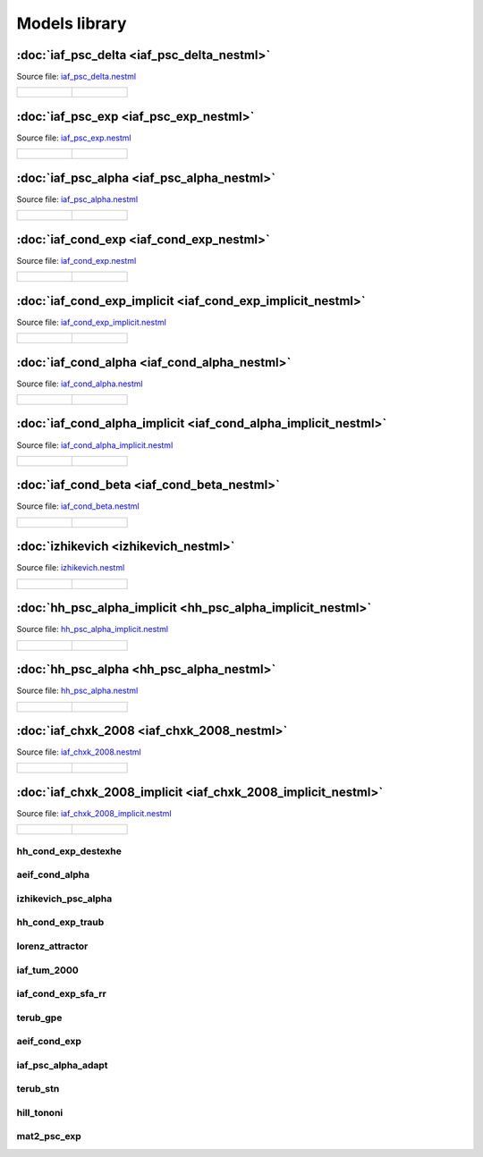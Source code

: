 Models library
==============


:doc:`iaf_psc_delta <iaf_psc_delta_nestml>`
-------------------------------------------

Source file: `iaf_psc_delta.nestml <https://www.github.com/nest/nestml/blob/master/models/iaf_psc_delta.nestml>`_

.. list-table::

   * - .. figure:: https://raw.githubusercontent.com/clinssen/nestml/nestml-apidoc/doc/models_library/nestml_models_library_[iaf_psc_delta]_synaptic_response_small.png
          :alt: iaf_psc_delta_nestml

     - .. figure:: https://raw.githubusercontent.com/clinssen/nestml/nestml-apidoc/doc/models_library/nestml_models_library_[iaf_psc_delta]_f-I_curve_small.png
          :alt: iaf_psc_delta_nestml


:doc:`iaf_psc_exp <iaf_psc_exp_nestml>`
---------------------------------------

Source file: `iaf_psc_exp.nestml <https://www.github.com/nest/nestml/blob/master/models/iaf_psc_exp.nestml>`_

.. list-table::

   * - .. figure:: https://raw.githubusercontent.com/clinssen/nestml/nestml-apidoc/doc/models_library/nestml_models_library_[iaf_psc_exp]_synaptic_response_small.png
          :alt: iaf_psc_exp_nestml

     - .. figure:: https://raw.githubusercontent.com/clinssen/nestml/nestml-apidoc/doc/models_library/nestml_models_library_[iaf_psc_exp]_f-I_curve_small.png
          :alt: iaf_psc_exp_nestml


:doc:`iaf_psc_alpha <iaf_psc_alpha_nestml>`
-------------------------------------------

Source file: `iaf_psc_alpha.nestml <https://www.github.com/nest/nestml/blob/master/models/iaf_psc_alpha.nestml>`_

.. list-table::

   * - .. figure:: https://raw.githubusercontent.com/clinssen/nestml/nestml-apidoc/doc/models_library/nestml_models_library_[iaf_psc_alpha]_synaptic_response_small.png
          :alt: iaf_psc_alpha_nestml

     - .. figure:: https://raw.githubusercontent.com/clinssen/nestml/nestml-apidoc/doc/models_library/nestml_models_library_[iaf_psc_alpha]_f-I_curve_small.png
          :alt: iaf_psc_alpha_nestml


:doc:`iaf_cond_exp <iaf_cond_exp_nestml>`
-----------------------------------------

Source file: `iaf_cond_exp.nestml <https://www.github.com/nest/nestml/blob/master/models/iaf_cond_exp.nestml>`_

.. list-table::

   * - .. figure:: https://raw.githubusercontent.com/clinssen/nestml/nestml-apidoc/doc/models_library/nestml_models_library_[iaf_cond_exp]_synaptic_response_small.png
          :alt: iaf_cond_exp_nestml

     - .. figure:: https://raw.githubusercontent.com/clinssen/nestml/nestml-apidoc/doc/models_library/nestml_models_library_[iaf_cond_exp]_f-I_curve_small.png
          :alt: iaf_cond_exp_nestml


:doc:`iaf_cond_exp_implicit <iaf_cond_exp_implicit_nestml>`
-----------------------------------------------------------

Source file: `iaf_cond_exp_implicit.nestml <https://www.github.com/nest/nestml/blob/master/models/iaf_cond_exp_implicit.nestml>`_

.. list-table::

   * - .. figure:: https://raw.githubusercontent.com/clinssen/nestml/nestml-apidoc/doc/models_library/nestml_models_library_[iaf_cond_exp_implicit]_synaptic_response_small.png
          :alt: iaf_cond_exp_implicit_nestml

     - .. figure:: https://raw.githubusercontent.com/clinssen/nestml/nestml-apidoc/doc/models_library/nestml_models_library_[iaf_cond_exp_implicit]_f-I_curve_small.png
          :alt: iaf_cond_exp_implicit_nestml


:doc:`iaf_cond_alpha <iaf_cond_alpha_nestml>`
---------------------------------------------

Source file: `iaf_cond_alpha.nestml <https://www.github.com/nest/nestml/blob/master/models/iaf_cond_alpha.nestml>`_

.. list-table::

   * - .. figure:: https://raw.githubusercontent.com/clinssen/nestml/nestml-apidoc/doc/models_library/nestml_models_library_[iaf_cond_alpha]_synaptic_response_small.png
          :alt: iaf_cond_alpha_nestml

     - .. figure:: https://raw.githubusercontent.com/clinssen/nestml/nestml-apidoc/doc/models_library/nestml_models_library_[iaf_cond_alpha]_f-I_curve_small.png
          :alt: iaf_cond_alpha_nestml


:doc:`iaf_cond_alpha_implicit <iaf_cond_alpha_implicit_nestml>`
---------------------------------------------------------------

Source file: `iaf_cond_alpha_implicit.nestml <https://www.github.com/nest/nestml/blob/master/models/iaf_cond_alpha_implicit.nestml>`_

.. list-table::

   * - .. figure:: https://raw.githubusercontent.com/clinssen/nestml/nestml-apidoc/doc/models_library/nestml_models_library_[iaf_cond_alpha_implicit]_synaptic_response_small.png
          :alt: iaf_cond_alpha_implicit_nestml

     - .. figure:: https://raw.githubusercontent.com/clinssen/nestml/nestml-apidoc/doc/models_library/nestml_models_library_[iaf_cond_alpha_implicit]_f-I_curve_small.png
          :alt: iaf_cond_alpha_implicit_nestml


:doc:`iaf_cond_beta <iaf_cond_beta_nestml>`
-------------------------------------------

Source file: `iaf_cond_beta.nestml <https://www.github.com/nest/nestml/blob/master/models/iaf_cond_beta.nestml>`_

.. list-table::

   * - .. figure:: https://raw.githubusercontent.com/clinssen/nestml/nestml-apidoc/doc/models_library/nestml_models_library_[iaf_cond_beta]_synaptic_response_small.png
          :alt: iaf_cond_beta_nestml

     - .. figure:: https://raw.githubusercontent.com/clinssen/nestml/nestml-apidoc/doc/models_library/nestml_models_library_[iaf_cond_beta]_f-I_curve_small.png
          :alt: iaf_cond_beta_nestml


:doc:`izhikevich <izhikevich_nestml>`
-------------------------------------

Source file: `izhikevich.nestml <https://www.github.com/nest/nestml/blob/master/models/izhikevich.nestml>`_

.. list-table::

   * - .. figure:: https://raw.githubusercontent.com/clinssen/nestml/nestml-apidoc/doc/models_library/nestml_models_library_[izhikevich]_synaptic_response_small.png
          :alt: izhikevich_nestml

     - .. figure:: https://raw.githubusercontent.com/clinssen/nestml/nestml-apidoc/doc/models_library/nestml_models_library_[izhikevich]_f-I_curve_small.png
          :alt: izhikevich_nestml


:doc:`hh_psc_alpha_implicit <hh_psc_alpha_implicit_nestml>`
-----------------------------------------------------------

Source file: `hh_psc_alpha_implicit.nestml <https://www.github.com/nest/nestml/blob/master/models/hh_psc_alpha_implicit.nestml>`_

.. list-table::

   * - .. figure:: https://raw.githubusercontent.com/clinssen/nestml/nestml-apidoc/doc/models_library/nestml_models_library_[hh_psc_alpha_implicit]_synaptic_response_small.png
          :alt: hh_psc_alpha_implicit_nestml

     - .. figure:: https://raw.githubusercontent.com/clinssen/nestml/nestml-apidoc/doc/models_library/nestml_models_library_[hh_psc_alpha_implicit]_f-I_curve_small.png
          :alt: hh_psc_alpha_implicit_nestml


:doc:`hh_psc_alpha <hh_psc_alpha_nestml>`
-----------------------------------------

Source file: `hh_psc_alpha.nestml <https://www.github.com/nest/nestml/blob/master/models/hh_psc_alpha.nestml>`_

.. list-table::

   * - .. figure:: https://raw.githubusercontent.com/clinssen/nestml/nestml-apidoc/doc/models_library/nestml_models_library_[hh_psc_alpha]_synaptic_response_small.png
          :alt: hh_psc_alpha_nestml

     - .. figure:: https://raw.githubusercontent.com/clinssen/nestml/nestml-apidoc/doc/models_library/nestml_models_library_[hh_psc_alpha]_f-I_curve_small.png
          :alt: hh_psc_alpha_nestml


:doc:`iaf_chxk_2008 <iaf_chxk_2008_nestml>`
-------------------------------------------

Source file: `iaf_chxk_2008.nestml <https://www.github.com/nest/nestml/blob/master/models/iaf_chxk_2008.nestml>`_

.. list-table::

   * - .. figure:: https://raw.githubusercontent.com/clinssen/nestml/nestml-apidoc/doc/models_library/nestml_models_library_[iaf_chxk_2008]_synaptic_response_small.png
          :alt: iaf_chxk_2008_nestml

     - .. figure:: https://raw.githubusercontent.com/clinssen/nestml/nestml-apidoc/doc/models_library/nestml_models_library_[iaf_chxk_2008]_f-I_curve_small.png
          :alt: iaf_chxk_2008_nestml


:doc:`iaf_chxk_2008_implicit <iaf_chxk_2008_implicit_nestml>`
-------------------------------------------------------------

Source file: `iaf_chxk_2008_implicit.nestml <https://www.github.com/nest/nestml/blob/master/models/iaf_chxk_2008_implicit.nestml>`_

.. list-table::

   * - .. figure:: https://raw.githubusercontent.com/clinssen/nestml/nestml-apidoc/doc/models_library/nestml_models_library_[iaf_chxk_2008_implicit]_synaptic_response_small.png
          :alt: iaf_chxk_2008_implicit_nestml

     - .. figure:: https://raw.githubusercontent.com/clinssen/nestml/nestml-apidoc/doc/models_library/nestml_models_library_[iaf_chxk_2008_implicit]_f-I_curve_small.png
          :alt: iaf_chxk_2008_implicit_nestml

hh_cond_exp_destexhe
~~~~~~~~~~~~~~~~~~~~

aeif_cond_alpha
~~~~~~~~~~~~~~~

izhikevich_psc_alpha
~~~~~~~~~~~~~~~~~~~~

hh_cond_exp_traub
~~~~~~~~~~~~~~~~~

lorenz_attractor
~~~~~~~~~~~~~~~~

iaf_tum_2000
~~~~~~~~~~~~

iaf_cond_exp_sfa_rr
~~~~~~~~~~~~~~~~~~~

terub_gpe
~~~~~~~~~

aeif_cond_exp
~~~~~~~~~~~~~

iaf_psc_alpha_adapt
~~~~~~~~~~~~~~~~~~~

terub_stn
~~~~~~~~~

hill_tononi
~~~~~~~~~~~

mat2_psc_exp
~~~~~~~~~~~~

